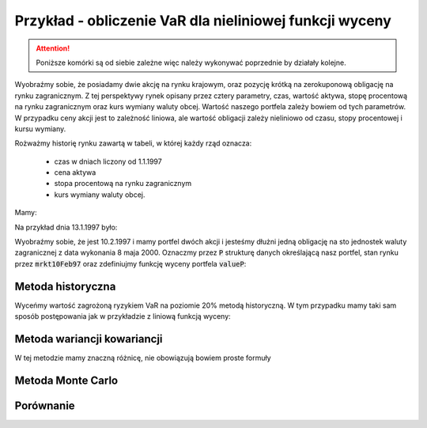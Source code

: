 Przykład - obliczenie VaR  dla nieliniowej funkcji wyceny
=========================================================


.. attention:: 

   Poniższe komórki są od siebie zależne więc należy
   wykonywać poprzednie by działały kolejne.

Wyobraźmy sobie, że posiadamy dwie akcję na rynku krajowym, oraz
pozycję krótką na zerokuponową obligację na rynku zagranicznym. Z tej
perspektywy rynek opisany przez cztery parametry, czas, wartość
aktywa, stopę procentową na rynku zagranicznym oraz kurs wymiany
waluty obcej. Wartość naszego portfela zależy bowiem od tych
parametrów. W przypadku ceny akcji jest to zależność liniowa, ale
wartość obligacji zależy nieliniowo od czasu, stopy procentowej i
kursu wymiany.

Rożważmy historię rynku zawartą w tabeli, w której każdy rząd oznacza:

 - czas w dniach  liczony od 1.1.1997
 - cena aktywa
 - stopa procentową na rynku zagranicznym
 - kurs wymiany waluty obcej.

Mamy:

.. sagecellserver::

   import numpy as np 
   import scipy.linalg

   dataVAR= np.array([[   1.   ,  282.   ,    5.28 ,    3.5  ],
       [   2.   ,  283.   ,    5.26 ,    3.47 ],
       [   3.   ,  285.   ,    5.23 ,    3.46 ],
       [   4.   ,  280.   ,    5.24 ,    3.45 ],
       [   5.   ,  282.   ,    5.25 ,    3.45 ],
       [   6.   ,  281.   ,    5.24 ,    3.46 ],
       [   7.   ,  282.   ,    5.24 ,    3.45 ],
       [   8.   ,  286.   ,    5.25 ,    3.43 ],
       [   9.   ,  285.   ,    5.25 ,    3.47 ],
       [  10.   ,  286.   ,    5.26 ,    3.443],
       [  11.   ,  288.   ,    5.27 ,    3.42 ],
       [  12.   ,  289.   ,    5.28 ,    3.42 ],
       [  13.   ,  290.   ,    5.28 ,    3.41 ],
       [  14.   ,  289.   ,    5.28 ,    3.42 ],
       [  15.   ,  291.   ,    5.29 ,    3.46 ],
       [  16.   ,  293.   ,    5.31 ,    3.41 ],
       [  17.   ,  294.   ,    5.32 ,    3.4  ],
       [  18.   ,  290.   ,    5.34 ,    3.49 ],
       [  19.   ,  287.   ,    5.35 ,    3.47 ],
       [  20.   ,  288.   ,    5.34 ,    3.48 ],
       [  21.   ,  289.   ,    5.35 ,    3.46 ],
       [  22.   ,  281.   ,    5.36 ,    3.44 ],
       [  23.   ,  283.   ,    5.23 ,    3.45 ],
       [  24.   ,  285.   ,    5.24 ,    3.42 ],
       [  25.   ,  288.   ,    5.25 ,    3.41 ],
       [  26.   ,  289.   ,    5.26 ,    3.41 ],
       [  27.   ,  287.   ,    5.26 ,    3.43 ],
       [  28.   ,  285.   ,    5.28 ,    3.42 ],
       [  29.   ,  290.   ,    5.27 ,    3.44 ],
       [  30.   ,  291.   ,    5.27 ,    3.42 ],
       [  31.   ,  289.   ,    5.27 ,    3.37 ],
       [  32.   ,  288.   ,    5.29 ,    3.39 ],
       [  33.   ,  290.   ,    5.28 ,    3.41 ],
       [  34.   ,  293.   ,    5.31 ,    3.44 ],
       [  35.   ,  292.   ,    5.32 ,    3.41 ],
       [  36.   ,  293.   ,    5.28 ,    3.42 ],
       [  37.   ,  293.   ,    5.3  ,    3.42 ],
       [  38.   ,  293.   ,    5.31 ,    3.44 ],
       [  39.   ,  292.   ,    5.32 ,    3.41 ],
       [  40.   ,  293.   ,    5.3  ,    3.4  ]])


Na przykład dnia 13.1.1997 było:

.. sagecellserver::

   print dataVAR[12]
   
Wyobraźmy sobie, że jest 10.2.1997 i mamy portfel dwóch akcji i
jesteśmy dłużni jedną obligację na sto jednostek waluty zagranicznej z
data wykonania 8 maja 2000. Oznaczmy przez :code:`P` strukturę danych
określającą nasz portfel, stan rynku przez :code:`mrkt10Feb97` oraz
zdefiniujmy funkcję wyceny portfela :code:`valueP`:

.. sagecellserver::
   
    from datetime import date
    mrkt10Feb97 = np.array( [[40,293,5.3,3.4]] )
    P = [2,(-1,(date(2000,5,8)-date(1997,1,1)).days)]

    def valueP(P,m):
        if len(m.shape)==1:
            stock = m[1]*P[0]
            bond = 100*m[3]*exp(-m[2]/100. * (P[1][1]-m[0])/365.25) * P[1][0]
        else:
            stock = m[:,1]*P[0]
            bond = 100*m[:,3]*exp(-m[:,2]/100. * (P[1][1]-m[:,0])/365.25) * P[1][0]

        return stock+bond


    print "Wartość portfela na 10 Feb 1997",valueP(P,mrkt10Feb97)[0]


Metoda historyczna
------------------

Wyceńmy wartość zagrożoną ryzykiem VaR na poziomie 20% metodą
historyczną. W tym przypadku mamy taki sam sposób postępowania jak w
przykładzie z liniową funkcją wyceny:

.. sagecellserver::

    dataVAR_dx = np.diff(dataVAR,axis=0)
    hist_sim = mrkt10Feb97+dataVAR_dx
    changes = valueP(P,hist_sim)-valueP(P,mrkt10Feb97)
    print "Metoda historyczna",np.percentile(changes,int(20))


Metoda wariancji kowariancji
----------------------------

W tej metodzie mamy znaczną różnicę, nie obowiązują bowiem proste formuły 

.. sagecellserver::

    dataVAR_dx = np.diff(dataVAR,axis=0)
    avg = np.average(dataVAR_dx,axis=0)
    Cov = np.cov(dataVAR_dx.T)

    m=mrkt10Feb97[0]
    h = 0.01
    dx = h*np.eye(4)
    dP = [(valueP(P,m+dx[i])-valueP(P,m))/h for i in range(4)]
    dP =  np.array(dP)

    m = mrkt10Feb97[0]
    dx = h*np.eye(4)
    d2P = [[(valueP(P,m+dx[i]+dx[j])+valueP(P,m)-\
      valueP(P,m+dx[i])-valueP(P,m+dx[j]))/h^2 for i in range(4)] for j in range(4)]
    d2P =  np.array(d2P)

    muP = avg.dot(dP)+0.5*np.trace(d2P.dot(Cov))
    sigma2P = dP.dot(Cov).dot(dP.T)
    T = RealDistribution('gaussian', 1.0)
    k =  T.cum_distribution_function_inv(0.2)
    print "VaR, metoda wariancji kowariancji:",muP + np.sqrt(sigma2P)*k


Metoda Monte Carlo
------------------


.. sagecellserver::

    import scipy.linalg
    sqrtCov = np.real_if_close(scipy.linalg.sqrtm(Cov))
    values = np.array([ valueP(P,mrkt10Feb97 + avg + \
      np.dot(sqrtCov,np.random.randn(4)))[0] for i in range(10000)])

    print "VaR, MC:",np.percentile(values-valueP(P,mrkt10Feb97)[0],int(20))


Porównanie
----------



.. sagecellserver::


    Gaussian(x,mu,sigma) = 1/sqrt(2*pi*sigma^2)*exp(-(x-mu)^2/(2*sigma^2))
    print muP,sigma2P
    nbins = 20
    H = np.histogram(np.diff(valueP(P,dataVAR)),bins=np.linspace(-12,12,nbins))

    normalizacja = H[0].sum()*(H[1].max()-H[1].min())/nbins
    line( zip(H[1],H[0]/normalizacja) )+\
     plot(Gaussian(x,muP,sqrt(sigma2P)),(x,-16,16),color='red',figsize=5)

